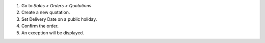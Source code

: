 #. Go to *Sales > Orders > Quotations*
#. Create a new quotation.
#. Set Delivery Date on a public holiday.
#. Confirm the order.
#. An exception will be displayed.
